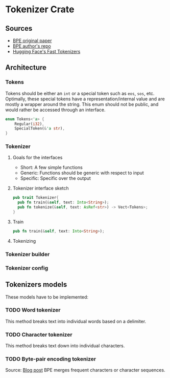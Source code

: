 * Tokenizer Crate
** Sources
- [[https://arxiv.org/pdf/1508.07909v5.pdf][BPE original paper]]
- [[https://github.com/rsennrich/subword-nmt][BPE author's repo]]
- [[https://github.com/huggingface/tokenizers/tree/main][Hugging Face's Fast Tokenizers]] 
** Architecture
*** Tokens
Tokens should be either an ~int~ or a special token such as ~eos~, ~sos~,
etc. Optimally, these special tokens have a representation/internal
value and are mostly a wrapper around the string. This enum should not
be public, and would rather be accessed through an interface.
#+begin_src rust
enum Tokens<'a> {
    Regular(i32),
    SpecialToken(&'a str),
}
#+end_src
*** Tokenizer
**** Goals for the interfaces
- Short: A few simple functions
- Generic: Functions should be generic with respect to input
- Specific: Specific over the output
**** Tokenizer interface sketch
#+begin_src rust
  pub trait Tokenizer{
    pub fn train(&self, text: Into<String>);
    pub fn tokenize(&self, text: AsRef<str>) -> Vect<Tokens>;
  }
#+end_src
**** Train
#+begin_src rust
pub fn train(&self, text: Into<String>);
#+end_src
**** Tokenizing
*** Tokenizer builder
*** Tokenizer config
** Tokenizers models
These models have to be implemented:
*** TODO Word tokenizer
This method breaks text into individual words based on a delimiter.
*** TODO Character tokenizer
This method breaks text down into individual characters.
*** TODO Byte-pair encoding tokenizer
Source: [[https://medium.com/@hsinhungw/understanding-byte-pair-encoding-fd196ebfe93f][Blog post]] 
BPE merges frequent characters or character sequences.
